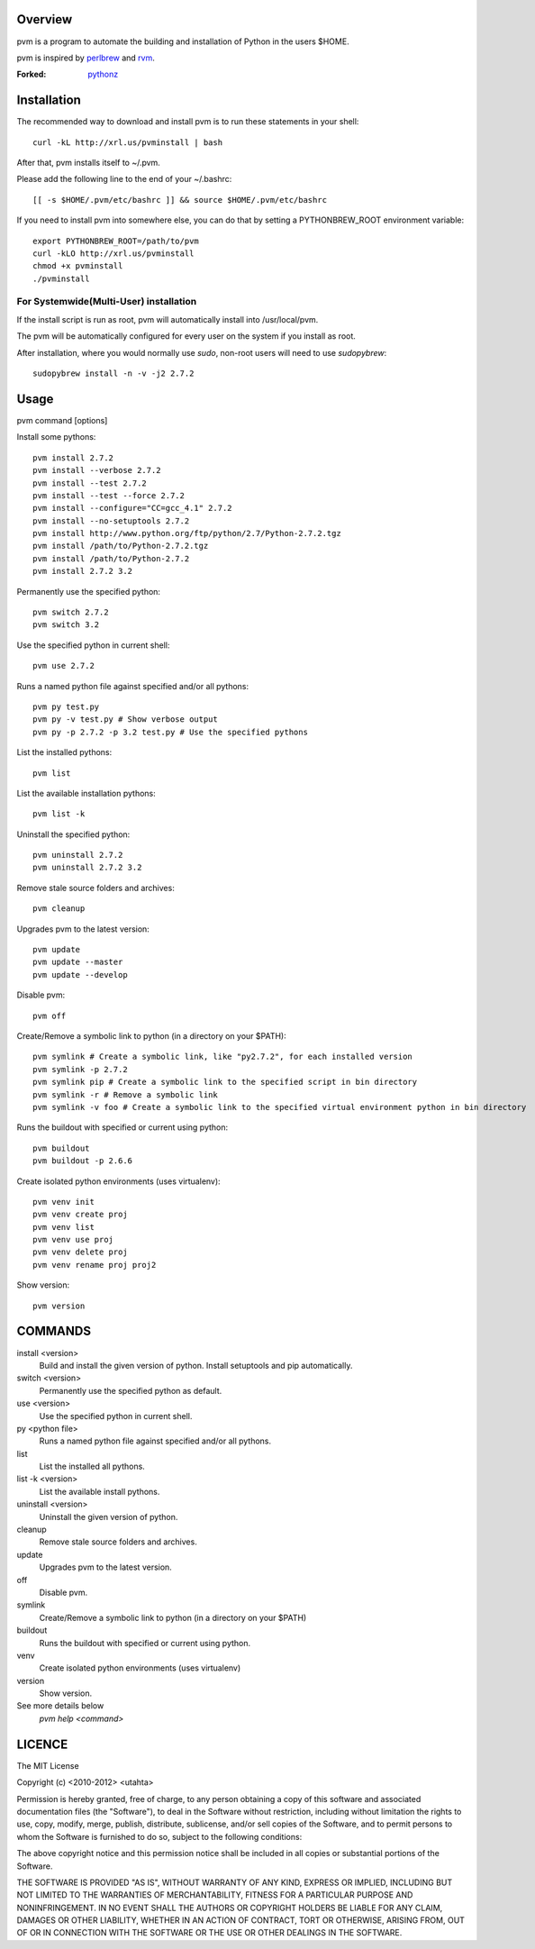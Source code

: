 Overview
========

pvm is a program to automate the building and installation of Python in the users $HOME.

pvm is inspired by `perlbrew <http://github.com/gugod/App-perlbrew>`_ and `rvm <https://github.com/wayneeseguin/rvm>`_.

:Forked: `pythonz <https://github.com/saghul/pythonz>`_

Installation
============

The recommended way to download and install pvm is to run these statements in your shell::

  curl -kL http://xrl.us/pvminstall | bash

After that, pvm installs itself to ~/.pvm. 

Please add the following line to the end of your ~/.bashrc::

  [[ -s $HOME/.pvm/etc/bashrc ]] && source $HOME/.pvm/etc/bashrc

If you need to install pvm into somewhere else, you can do that by setting a PYTHONBREW_ROOT environment variable::

  export PYTHONBREW_ROOT=/path/to/pvm
  curl -kLO http://xrl.us/pvminstall
  chmod +x pvminstall
  ./pvminstall

For Systemwide(Multi-User) installation
---------------------------------------

If the install script is run as root, pvm will automatically install into /usr/local/pvm.

The pvm will be automatically configured for every user on the system if you install as root.

After installation, where you would normally use `sudo`, non-root users will need to use `sudopybrew`::

  sudopybrew install -n -v -j2 2.7.2

Usage
=====

pvm command [options]
    
Install some pythons::

  pvm install 2.7.2
  pvm install --verbose 2.7.2
  pvm install --test 2.7.2
  pvm install --test --force 2.7.2
  pvm install --configure="CC=gcc_4.1" 2.7.2
  pvm install --no-setuptools 2.7.2
  pvm install http://www.python.org/ftp/python/2.7/Python-2.7.2.tgz
  pvm install /path/to/Python-2.7.2.tgz
  pvm install /path/to/Python-2.7.2
  pvm install 2.7.2 3.2
  
Permanently use the specified python::

  pvm switch 2.7.2
  pvm switch 3.2

Use the specified python in current shell::

  pvm use 2.7.2

Runs a named python file against specified and/or all pythons::

  pvm py test.py
  pvm py -v test.py # Show verbose output
  pvm py -p 2.7.2 -p 3.2 test.py # Use the specified pythons

List the installed pythons::

  pvm list

List the available installation pythons::

  pvm list -k

Uninstall the specified python::

  pvm uninstall 2.7.2
  pvm uninstall 2.7.2 3.2

Remove stale source folders and archives::

  pvm cleanup

Upgrades pvm to the latest version::

  pvm update
  pvm update --master
  pvm update --develop

Disable pvm::

  pvm off
  
Create/Remove a symbolic link to python (in a directory on your $PATH)::

  pvm symlink # Create a symbolic link, like "py2.7.2", for each installed version
  pvm symlink -p 2.7.2
  pvm symlink pip # Create a symbolic link to the specified script in bin directory
  pvm symlink -r # Remove a symbolic link
  pvm symlink -v foo # Create a symbolic link to the specified virtual environment python in bin directory

Runs the buildout with specified or current using python::
  
  pvm buildout
  pvm buildout -p 2.6.6

Create isolated python environments (uses virtualenv)::
  
  pvm venv init
  pvm venv create proj
  pvm venv list
  pvm venv use proj
  pvm venv delete proj
  pvm venv rename proj proj2

Show version::

  pvm version

COMMANDS
========

install <version>
  Build and install the given version of python.
  Install setuptools and pip automatically.

switch <version>
  Permanently use the specified python as default.

use <version>
  Use the specified python in current shell.

py <python file>
  Runs a named python file against specified and/or all pythons.

list
  List the installed all pythons.
  
list -k <version>
  List the available install pythons.
  
uninstall <version>
  Uninstall the given version of python.

cleanup
  Remove stale source folders and archives.

update
  Upgrades pvm to the latest version.

off
  Disable pvm.
  
symlink
  Create/Remove a symbolic link to python (in a directory on your $PATH)
  
buildout
  Runs the buildout with specified or current using python.
  
venv
  Create isolated python environments (uses virtualenv)
  
version
  Show version.
  
See more details below
  `pvm help <command>`

LICENCE
=======

The MIT License

Copyright (c) <2010-2012> <utahta>

Permission is hereby granted, free of charge, to any person obtaining a copy
of this software and associated documentation files (the "Software"), to deal
in the Software without restriction, including without limitation the rights
to use, copy, modify, merge, publish, distribute, sublicense, and/or sell
copies of the Software, and to permit persons to whom the Software is
furnished to do so, subject to the following conditions:

The above copyright notice and this permission notice shall be included in
all copies or substantial portions of the Software.

THE SOFTWARE IS PROVIDED "AS IS", WITHOUT WARRANTY OF ANY KIND, EXPRESS OR
IMPLIED, INCLUDING BUT NOT LIMITED TO THE WARRANTIES OF MERCHANTABILITY,
FITNESS FOR A PARTICULAR PURPOSE AND NONINFRINGEMENT. IN NO EVENT SHALL THE
AUTHORS OR COPYRIGHT HOLDERS BE LIABLE FOR ANY CLAIM, DAMAGES OR OTHER
LIABILITY, WHETHER IN AN ACTION OF CONTRACT, TORT OR OTHERWISE, ARISING FROM,
OUT OF OR IN CONNECTION WITH THE SOFTWARE OR THE USE OR OTHER DEALINGS IN
THE SOFTWARE.
